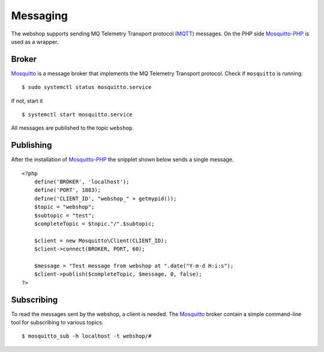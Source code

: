.. 

Messaging
=========
The webshop supports sending MQ Telemetry Transport protocol (`MQTT`_) messages.
On the PHP side `Mosquitto-PHP`_ is used as a wrapper.

.. _MQTT: http://mqtt.org
.. _Mosquitto-PHP: https://github.com/mgdm/Mosquitto-PHP

Broker
------
`Mosquitto`_ is a message broker that implements the MQ Telemetry Transport
protocol. Check if ``mosquitto`` is running::

    $ sudo systemctl status mosquitto.service

If not, start it ::
    
    $ systemctl start mosquitto.service

All messages are published to the topic ``webshop``.

.. _Mosquitto: http://mosquitto.org/

Publishing
----------
After the installation of `Mosquitto-PHP`_ the snipplet shown below sends
a single message. ::

    <?php
        define('BROKER', 'localhost');
        define('PORT', 1883);
        define('CLIENT_ID', "webshop_" + getmypid());
        $topic = "webshop";
        $subtopic = "test";
        $completeTopic = $topic."/".$subtopic;
         
        $client = new Mosquitto\Client(CLIENT_ID);
        $client->connect(BROKER, PORT, 60);

        $message = "Test message from webshop at ".date("Y-m-d H:i:s");
        $client->publish($completeTopic, $message, 0, false);
    ?>

Subscribing
-----------
To read the messages sent by the webshop, a client is needed. The `Mosquitto`_
broker contain a simple command-line tool for subscribing to various topics. ::

    $ mosquitto_sub -h localhost -t webshop/#

